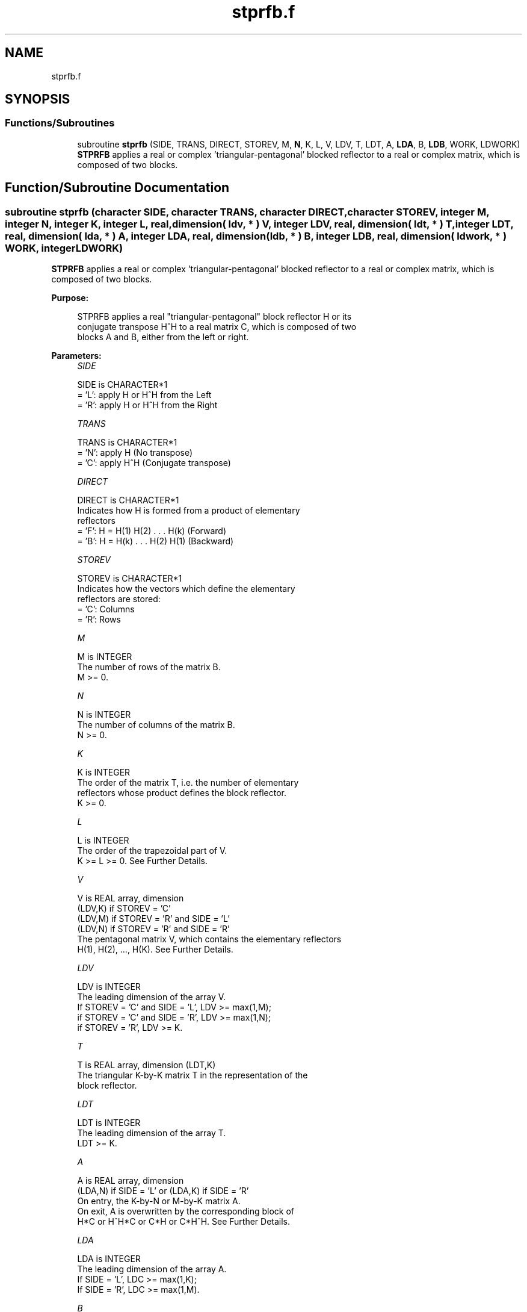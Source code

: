 .TH "stprfb.f" 3 "Tue Nov 14 2017" "Version 3.8.0" "LAPACK" \" -*- nroff -*-
.ad l
.nh
.SH NAME
stprfb.f
.SH SYNOPSIS
.br
.PP
.SS "Functions/Subroutines"

.in +1c
.ti -1c
.RI "subroutine \fBstprfb\fP (SIDE, TRANS, DIRECT, STOREV, M, \fBN\fP, K, L, V, LDV, T, LDT, A, \fBLDA\fP, B, \fBLDB\fP, WORK, LDWORK)"
.br
.RI "\fBSTPRFB\fP applies a real or complex 'triangular-pentagonal' blocked reflector to a real or complex matrix, which is composed of two blocks\&. "
.in -1c
.SH "Function/Subroutine Documentation"
.PP 
.SS "subroutine stprfb (character SIDE, character TRANS, character DIRECT, character STOREV, integer M, integer N, integer K, integer L, real, dimension( ldv, * ) V, integer LDV, real, dimension( ldt, * ) T, integer LDT, real, dimension( lda, * ) A, integer LDA, real, dimension( ldb, * ) B, integer LDB, real, dimension( ldwork, * ) WORK, integer LDWORK)"

.PP
\fBSTPRFB\fP applies a real or complex 'triangular-pentagonal' blocked reflector to a real or complex matrix, which is composed of two blocks\&.  
.PP
\fBPurpose: \fP
.RS 4

.PP
.nf
 STPRFB applies a real "triangular-pentagonal" block reflector H or its
 conjugate transpose H^H to a real matrix C, which is composed of two
 blocks A and B, either from the left or right.
.fi
.PP
 
.RE
.PP
\fBParameters:\fP
.RS 4
\fISIDE\fP 
.PP
.nf
          SIDE is CHARACTER*1
          = 'L': apply H or H^H from the Left
          = 'R': apply H or H^H from the Right
.fi
.PP
.br
\fITRANS\fP 
.PP
.nf
          TRANS is CHARACTER*1
          = 'N': apply H (No transpose)
          = 'C': apply H^H (Conjugate transpose)
.fi
.PP
.br
\fIDIRECT\fP 
.PP
.nf
          DIRECT is CHARACTER*1
          Indicates how H is formed from a product of elementary
          reflectors
          = 'F': H = H(1) H(2) . . . H(k) (Forward)
          = 'B': H = H(k) . . . H(2) H(1) (Backward)
.fi
.PP
.br
\fISTOREV\fP 
.PP
.nf
          STOREV is CHARACTER*1
          Indicates how the vectors which define the elementary
          reflectors are stored:
          = 'C': Columns
          = 'R': Rows
.fi
.PP
.br
\fIM\fP 
.PP
.nf
          M is INTEGER
          The number of rows of the matrix B.
          M >= 0.
.fi
.PP
.br
\fIN\fP 
.PP
.nf
          N is INTEGER
          The number of columns of the matrix B.
          N >= 0.
.fi
.PP
.br
\fIK\fP 
.PP
.nf
          K is INTEGER
          The order of the matrix T, i.e. the number of elementary
          reflectors whose product defines the block reflector.
          K >= 0.
.fi
.PP
.br
\fIL\fP 
.PP
.nf
          L is INTEGER
          The order of the trapezoidal part of V.
          K >= L >= 0.  See Further Details.
.fi
.PP
.br
\fIV\fP 
.PP
.nf
          V is REAL array, dimension
                                (LDV,K) if STOREV = 'C'
                                (LDV,M) if STOREV = 'R' and SIDE = 'L'
                                (LDV,N) if STOREV = 'R' and SIDE = 'R'
          The pentagonal matrix V, which contains the elementary reflectors
          H(1), H(2), ..., H(K).  See Further Details.
.fi
.PP
.br
\fILDV\fP 
.PP
.nf
          LDV is INTEGER
          The leading dimension of the array V.
          If STOREV = 'C' and SIDE = 'L', LDV >= max(1,M);
          if STOREV = 'C' and SIDE = 'R', LDV >= max(1,N);
          if STOREV = 'R', LDV >= K.
.fi
.PP
.br
\fIT\fP 
.PP
.nf
          T is REAL array, dimension (LDT,K)
          The triangular K-by-K matrix T in the representation of the
          block reflector.
.fi
.PP
.br
\fILDT\fP 
.PP
.nf
          LDT is INTEGER
          The leading dimension of the array T.
          LDT >= K.
.fi
.PP
.br
\fIA\fP 
.PP
.nf
          A is REAL array, dimension
          (LDA,N) if SIDE = 'L' or (LDA,K) if SIDE = 'R'
          On entry, the K-by-N or M-by-K matrix A.
          On exit, A is overwritten by the corresponding block of
          H*C or H^H*C or C*H or C*H^H.  See Further Details.
.fi
.PP
.br
\fILDA\fP 
.PP
.nf
          LDA is INTEGER
          The leading dimension of the array A.
          If SIDE = 'L', LDC >= max(1,K);
          If SIDE = 'R', LDC >= max(1,M).
.fi
.PP
.br
\fIB\fP 
.PP
.nf
          B is REAL array, dimension (LDB,N)
          On entry, the M-by-N matrix B.
          On exit, B is overwritten by the corresponding block of
          H*C or H^H*C or C*H or C*H^H.  See Further Details.
.fi
.PP
.br
\fILDB\fP 
.PP
.nf
          LDB is INTEGER
          The leading dimension of the array B.
          LDB >= max(1,M).
.fi
.PP
.br
\fIWORK\fP 
.PP
.nf
          WORK is REAL array, dimension
          (LDWORK,N) if SIDE = 'L',
          (LDWORK,K) if SIDE = 'R'.
.fi
.PP
.br
\fILDWORK\fP 
.PP
.nf
          LDWORK is INTEGER
          The leading dimension of the array WORK.
          If SIDE = 'L', LDWORK >= K;
          if SIDE = 'R', LDWORK >= M.
.fi
.PP
 
.RE
.PP
\fBAuthor:\fP
.RS 4
Univ\&. of Tennessee 
.PP
Univ\&. of California Berkeley 
.PP
Univ\&. of Colorado Denver 
.PP
NAG Ltd\&. 
.RE
.PP
\fBDate:\fP
.RS 4
December 2016 
.RE
.PP
\fBFurther Details: \fP
.RS 4

.PP
.nf
  The matrix C is a composite matrix formed from blocks A and B.
  The block B is of size M-by-N; if SIDE = 'R', A is of size M-by-K,
  and if SIDE = 'L', A is of size K-by-N.

  If SIDE = 'R' and DIRECT = 'F', C = [A B].

  If SIDE = 'L' and DIRECT = 'F', C = [A]
                                      [B].

  If SIDE = 'R' and DIRECT = 'B', C = [B A].

  If SIDE = 'L' and DIRECT = 'B', C = [B]
                                      [A].

  The pentagonal matrix V is composed of a rectangular block V1 and a
  trapezoidal block V2.  The size of the trapezoidal block is determined by
  the parameter L, where 0<=L<=K.  If L=K, the V2 block of V is triangular;
  if L=0, there is no trapezoidal block, thus V = V1 is rectangular.

  If DIRECT = 'F' and STOREV = 'C':  V = [V1]
                                         [V2]
     - V2 is upper trapezoidal (first L rows of K-by-K upper triangular)

  If DIRECT = 'F' and STOREV = 'R':  V = [V1 V2]

     - V2 is lower trapezoidal (first L columns of K-by-K lower triangular)

  If DIRECT = 'B' and STOREV = 'C':  V = [V2]
                                         [V1]
     - V2 is lower trapezoidal (last L rows of K-by-K lower triangular)

  If DIRECT = 'B' and STOREV = 'R':  V = [V2 V1]

     - V2 is upper trapezoidal (last L columns of K-by-K upper triangular)

  If STOREV = 'C' and SIDE = 'L', V is M-by-K with V2 L-by-K.

  If STOREV = 'C' and SIDE = 'R', V is N-by-K with V2 L-by-K.

  If STOREV = 'R' and SIDE = 'L', V is K-by-M with V2 K-by-L.

  If STOREV = 'R' and SIDE = 'R', V is K-by-N with V2 K-by-L.
.fi
.PP
 
.RE
.PP

.PP
Definition at line 253 of file stprfb\&.f\&.
.SH "Author"
.PP 
Generated automatically by Doxygen for LAPACK from the source code\&.
